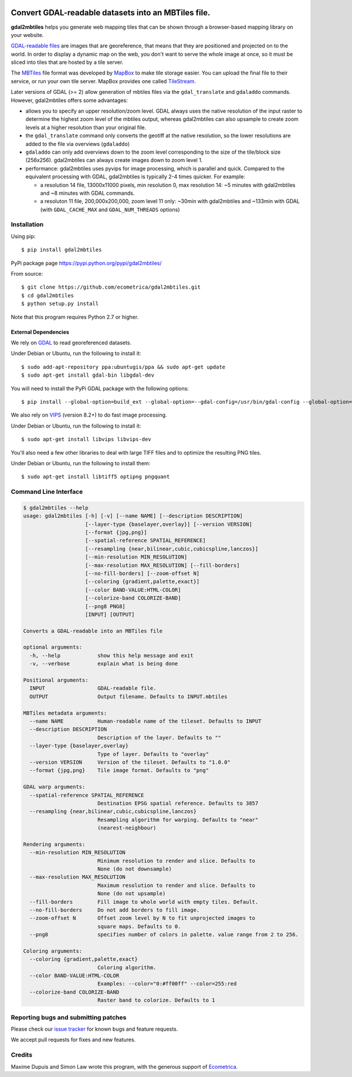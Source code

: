 .. image:: https://api.shippable.com/projects/5a533bf2c944eb0600db12c9/badge?branch=master
    :target: https://app.shippable.com/github/ecometrica/gdal2mbtiles

======================================================
 Convert GDAL-readable datasets into an MBTiles file.
======================================================

**gdal2mbtiles** helps you generate web mapping tiles that can be shown
through a browser-based mapping library on your website.

`GDAL-readable files`_ are images that are georeference, that means that
they are positioned and projected on to the world. In order to display a
dynamic map on the web, you don't want to serve the whole image at once,
so it must be sliced into tiles that are hosted by a tile server.

The MBTiles_ file format was developed by MapBox_ to make tile storage
easier. You can upload the final file to their service, or run your own
tile server. MapBox provides one called TileStream_.

Later versions of GDAL (>= 2) allow generation of mbtiles files via the
``gdal_translate`` and ``gdaladdo`` commands.  However, gdal2mbtiles offers some
advantages:

*  allows you to specify an upper resolution/zoom level.  GDAL always uses the
   native resolution of the input raster to determine the highest zoom level of
   the mbtiles output, whereas gdal2mbtiles can also upsample to create zoom levels
   at a higher resolution than your original file.
* the ``gdal_translate`` command only converts the geotiff at the native resolution,
  so the lower resolutions are added to the file via overviews (``gdaladdo``)
* ``gdaladdo`` can only add overviews down to the zoom level corresponding to
  the size of the tile/block size (256x256).  gdal2mbtiles can always create images
  down to zoom level 1.
* performance: gdal2mbtiles uses pyvips for image processing, which is parallel
  and quick.  Compared to the equivalent processing with GDAL, gdal2mbtiles is
  typically 2-4 times quicker.  For example:

  * a resolution 14 file, 13000x11000 pixels, min resolution 0, max resolution
    14: ~5 minutes with gdal2mbtiles and ~8 minutes with GDAL commands.
  * a resoluton 11 file, 200,000x200,000, zoom level 11 only: ~30min with
    gdal2mbtiles and ~133min with GDAL (with ``GDAL_CACHE_MAX`` and
    ``GDAL_NUM_THREADS`` options)


Installation
============

Using pip::

    $ pip install gdal2mbtiles

PyPi package page https://pypi.python.org/pypi/gdal2mbtiles/

From source::

    $ git clone https://github.com/ecometrica/gdal2mbtiles.git
    $ cd gdal2mbtiles
    $ python setup.py install

Note that this program requires Python 2.7 or higher.


External Dependencies
---------------------

We rely on GDAL_ to read georeferenced datasets.

Under Debian or Ubuntu, run the following to install it::

    $ sudo add-apt-repository ppa:ubuntugis/ppa && sudo apt-get update
    $ sudo apt-get install gdal-bin libgdal-dev


You will need to install the PyPi GDAL package with the following options::

    $ pip install --global-option=build_ext --global-option=--gdal-config=/usr/bin/gdal-config --global-option=--include-dirs=/usr/include/gdal/ GDAL==$(GDAL_VERSION)


We also rely on VIPS_ (version 8.2+) to do fast image processing.

Under Debian or Ubuntu, run the following to install it::

    $ sudo apt-get install libvips libvips-dev


You'll also need a few other libraries to deal with large TIFF files and
to optimize the resulting PNG tiles.

Under Debian or Ubuntu, run the following to install them::

    $ sudo apt-get install libtiff5 optipng pngquant


Command Line Interface
======================

.. code-block:: console

    $ gdal2mbtiles --help
    usage: gdal2mbtiles [-h] [-v] [--name NAME] [--description DESCRIPTION]
                        [--layer-type {baselayer,overlay}] [--version VERSION]
                        [--format {jpg,png}]
                        [--spatial-reference SPATIAL_REFERENCE]
                        [--resampling {near,bilinear,cubic,cubicspline,lanczos}]
                        [--min-resolution MIN_RESOLUTION]
                        [--max-resolution MAX_RESOLUTION] [--fill-borders]
                        [--no-fill-borders] [--zoom-offset N]
                        [--coloring {gradient,palette,exact}]
                        [--color BAND-VALUE:HTML-COLOR]
                        [--colorize-band COLORIZE-BAND]
                        [--png8 PNG8]
                        [INPUT] [OUTPUT]

    Converts a GDAL-readable into an MBTiles file

    optional arguments:
      -h, --help            show this help message and exit
      -v, --verbose         explain what is being done

    Positional arguments:
      INPUT                 GDAL-readable file.
      OUTPUT                Output filename. Defaults to INPUT.mbtiles

    MBTiles metadata arguments:
      --name NAME           Human-readable name of the tileset. Defaults to INPUT
      --description DESCRIPTION
                            Description of the layer. Defaults to ""
      --layer-type {baselayer,overlay}
                            Type of layer. Defaults to "overlay"
      --version VERSION     Version of the tileset. Defaults to "1.0.0"
      --format {jpg,png}    Tile image format. Defaults to "png"

    GDAL warp arguments:
      --spatial-reference SPATIAL_REFERENCE
                            Destination EPSG spatial reference. Defaults to 3857
      --resampling {near,bilinear,cubic,cubicspline,lanczos}
                            Resampling algorithm for warping. Defaults to "near"
                            (nearest-neighbour)

    Rendering arguments:
      --min-resolution MIN_RESOLUTION
                            Minimum resolution to render and slice. Defaults to
                            None (do not downsample)
      --max-resolution MAX_RESOLUTION
                            Maximum resolution to render and slice. Defaults to
                            None (do not upsample)
      --fill-borders        Fill image to whole world with empty tiles. Default.
      --no-fill-borders     Do not add borders to fill image.
      --zoom-offset N       Offset zoom level by N to fit unprojected images to
                            square maps. Defaults to 0.
      --png8                specifies number of colors in palette. value range from 2 to 256.

    Coloring arguments:
      --coloring {gradient,palette,exact}
                            Coloring algorithm.
      --color BAND-VALUE:HTML-COLOR
                            Examples: --color="0:#ff00ff" --color=255:red
      --colorize-band COLORIZE-BAND
                            Raster band to colorize. Defaults to 1


Reporting bugs and submitting patches
=====================================

Please check our `issue tracker`_ for known bugs and feature requests.

We accept pull requests for fixes and new features.


Credits
=======

Maxime Dupuis and Simon Law wrote this program, with the generous
support of Ecometrica_.

.. _GDAL-readable files: http://www.gdal.org/formats_list.html
.. _MBTiles: http://mapbox.com/developers/mbtiles/
.. _MapBox: http://mapbox.com/
.. _TileStream: https://github.com/mapbox/tilestream

.. _GDAL: http://www.gdal.org/
.. _VIPS: http://www.vips.ecs.soton.ac.uk/

.. _issue tracker: https://github.com/ecometrica/gdal2mbtiles/issues
.. _Ecometrica: http://ecometrica.com/
